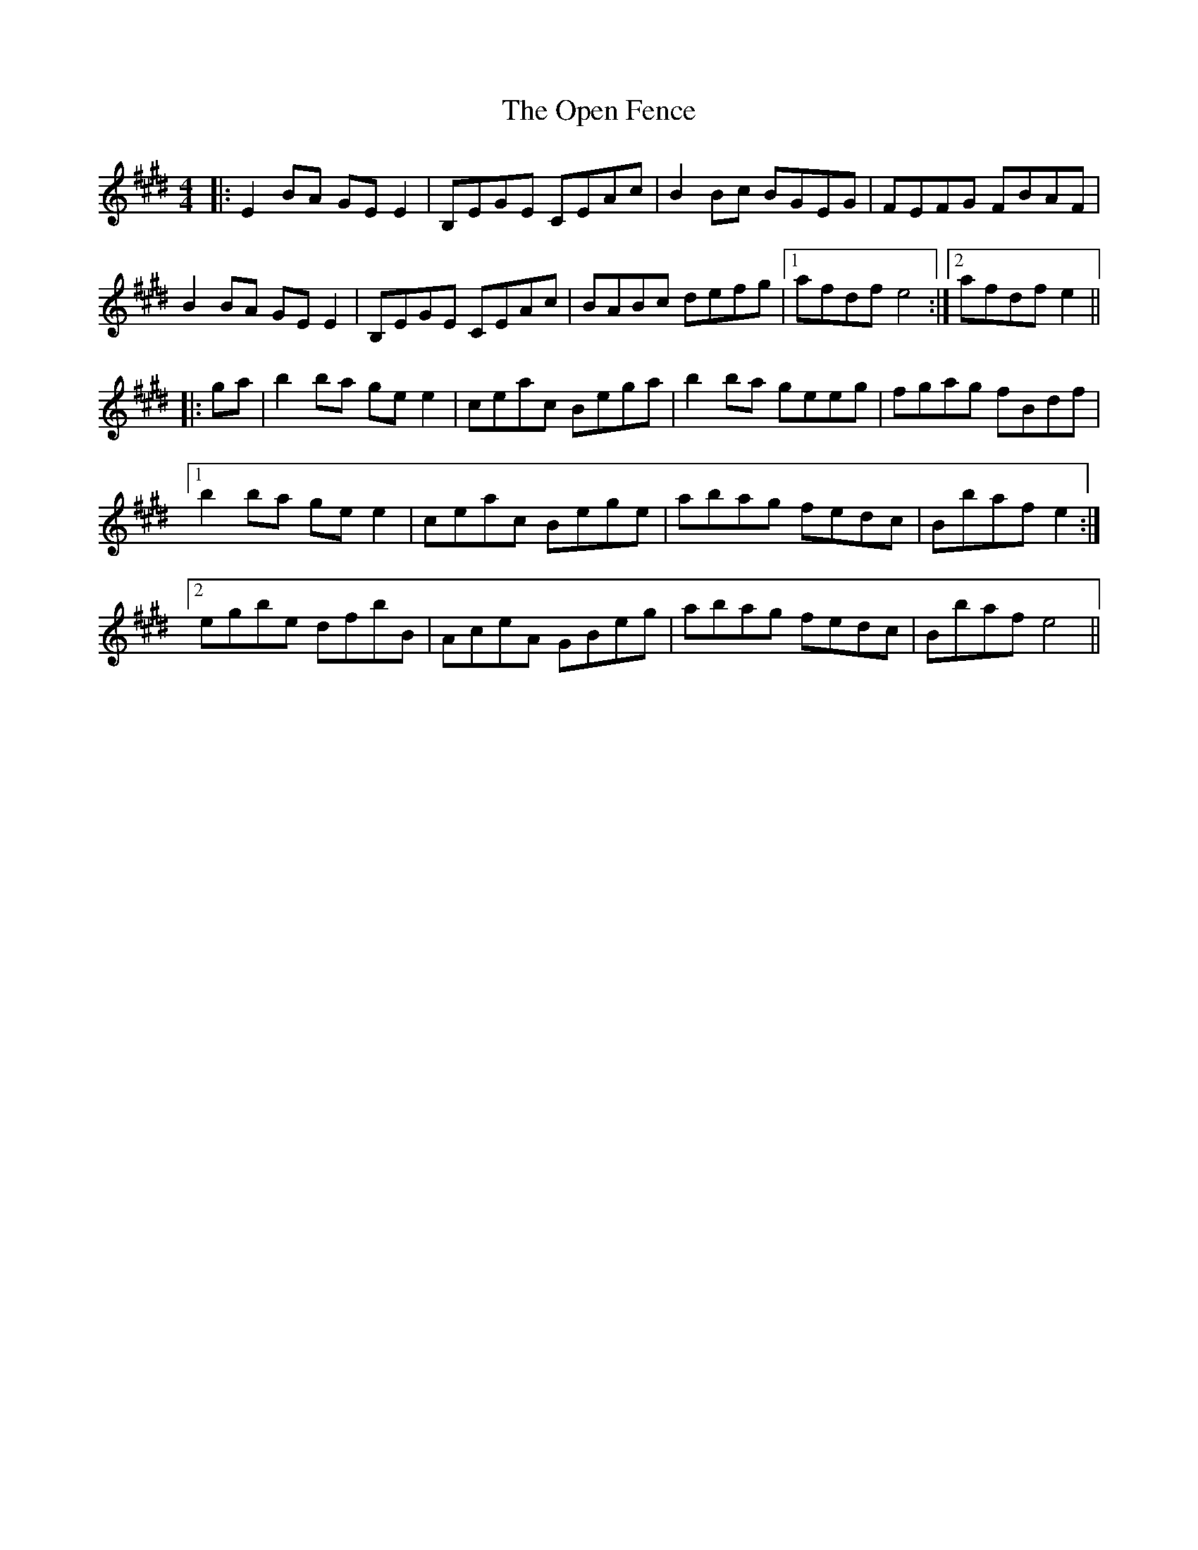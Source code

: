 X: 30662
T: Open Fence, The
R: reel
M: 4/4
K: Emajor
|:E2 BA GE E2|B,EGE CEAc|B2 Bc BGEG|FEFG FBAF|
B2 BA GE E2|B,EGE CEAc|BABc defg|1 afdf e4:|2 afdf e2||
|:ga|b2 ba ge e2|ceac Bega|b2 ba geeg|fgag fBdf|
[1 b2 ba ge e2|ceac Bege|abag fedc|Bbaf e2:|
[2 egbe dfbB|AceA GBeg|abag fedc|Bbaf e4||


